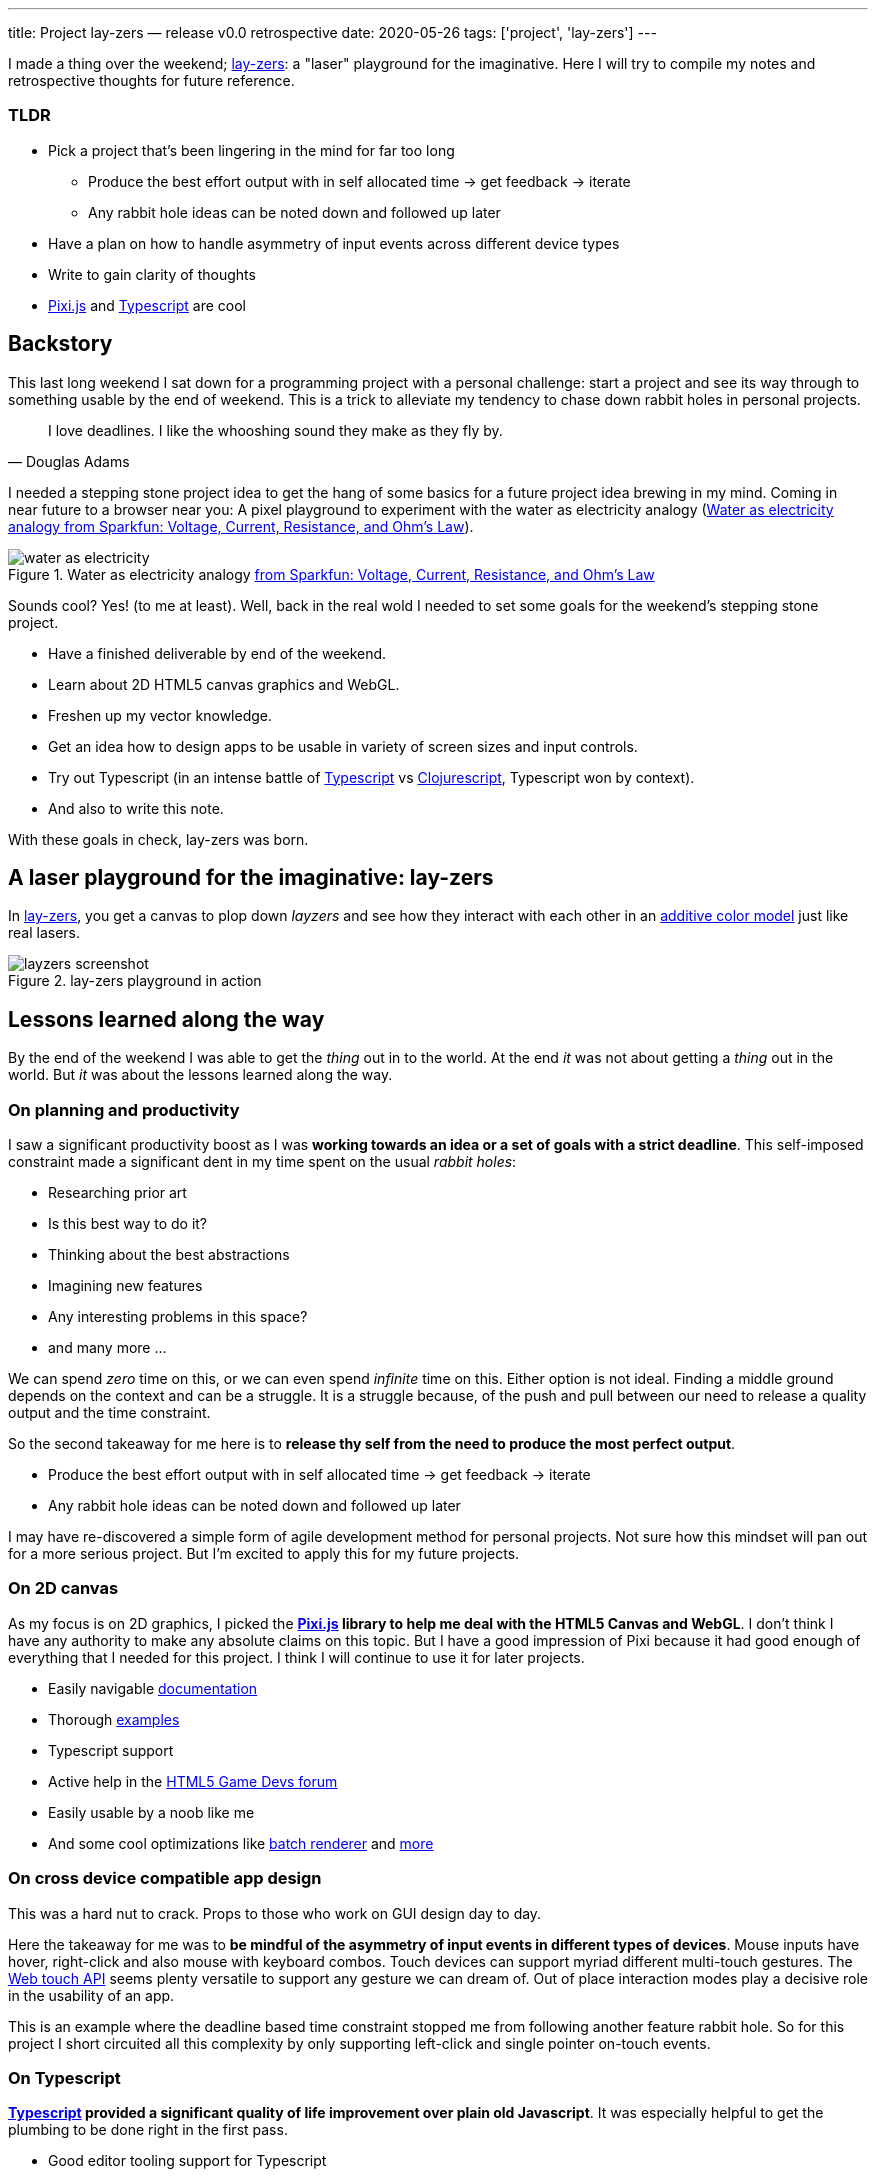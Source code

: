 ---
title: Project lay-zers — release v0.0 retrospective
date: 2020-05-26
tags: ['project', 'lay-zers']
---

I made a thing over the weekend; https://lab.sransara.com/lay-zers[lay-zers^]: a "laser" playground for the imaginative.
Here I will try to compile my notes and retrospective thoughts for future reference.

[discrete]
=== TLDR

* Pick a project that's been lingering in the mind for far too long
 ** Produce the best effort output with in self allocated time -> get feedback -> iterate
 ** Any rabbit hole ideas can be noted down and followed up later
* Have a plan on how to handle asymmetry of input events across different device types
* Write to gain clarity of thoughts
* https://github.com/pixijs/pixi.js[Pixi.js^] and https://www.typescriptlang.org[Typescript^] are cool

== Backstory

This last long weekend I sat down for a programming project with a personal challenge: 
start a project and see its way through to something usable by the end of weekend.
This is a trick to alleviate my tendency to chase down rabbit holes in personal projects.

[quote, Douglas Adams]
I love deadlines. I like the whooshing sound they make as they fly by.

I needed a stepping stone project idea to get the hang of some basics for a future project idea brewing in my mind.
Coming in near future to a browser near you: A pixel playground to experiment with the water as electricity analogy (<<image:water-as-electricity>>).

.Water as electricity analogy https://learn.sparkfun.com/tutorials/voltage-current-resistance-and-ohms-law[from Sparkfun: Voltage, Current, Resistance, and Ohm's Law^]
[#image:water-as-electricity]
image::water-as-electricity.png[]

Sounds cool? Yes! (to me at least).
Well, back in the real wold I needed to set some goals for the weekend's stepping stone project.

* Have a finished deliverable by end of the weekend.
* Learn about 2D HTML5 canvas graphics and WebGL.
* Freshen up my vector knowledge.
* Get an idea how to design apps to be usable in variety of screen sizes and input controls.
* Try out Typescript (in an intense battle of https://www.typescriptlang.org/[Typescript^] vs https://clojurescript.org/[Clojurescript^], Typescript won by context).
* And also to write this note.

With these goals in check, lay-zers was born.

== A laser playground for the imaginative: lay-zers

In https://lab.sransara.com/lay-zers/[lay-zers^], you get a canvas to plop down _layzers_ and see how they interact with each other in an https://en.wikipedia.org/wiki/Additive_color[additive color model^] just like real lasers.

.lay-zers playground in action
[#image:layzers-screenshot]
image::layzers-screenshot.png[]

== Lessons learned along the way

By the end of the weekend I was able to get the _thing_ out in to the world.
At the end _it_ was not about getting a _thing_ out in the world.
But _it_ was about the lessons learned along the way.

=== On planning and productivity

I saw a significant productivity boost as I was *working towards an idea or a set of goals with a strict deadline*.
This self-imposed constraint made a significant dent in my time spent on the usual _rabbit holes_:

* Researching prior art
* Is this best way to do it?
* Thinking about the best abstractions
* Imagining new features
* Any interesting problems in this space?
* and many more ...

We can spend _zero_ time on this, or we can even spend _infinite_ time on this.
Either option is not ideal.
Finding a middle ground depends on the context and can be a struggle.
It is a struggle because, of the push and pull between our need to release a quality output and the time constraint.

So the second takeaway for me here is to *release thy self from the need to produce the most perfect output*.

* Produce the best effort output with in self allocated time → get feedback → iterate
* Any rabbit hole ideas can be noted down and followed up later

I may have re-discovered a simple form of agile development method for personal projects.
Not sure how this mindset will pan out for a more serious project.
But I'm excited to apply this for my future projects.

=== On 2D canvas

As my focus is on 2D graphics, I picked the *https://github.com/pixijs/pixi.js[Pixi.js^] library to help me deal with the HTML5 Canvas and WebGL*.
I don't think I have any authority to make any absolute claims on this topic.
But I have a good impression of Pixi because it had good enough of everything that I needed for this project.
I think I will continue to use it for later projects.

* Easily navigable https://pixijs.download/release/docs/index.html[documentation^]
* Thorough https://pixijs.io/examples/[examples^]
* Typescript support
* Active help in the https://www.html5gamedevs.com/[HTML5 Game Devs forum^]
* Easily usable by a noob like me
* And some cool optimizations like https://medium.com/swlh/inside-pixijs-batch-rendering-system-fad1b466c420[batch renderer^] and https://medium.com/swlh/inside-pixijss-high-performance-update-loop-856fb1d841a0[more^]

=== On cross device compatible app design

This was a hard nut to crack.
Props to those who work on GUI design day to day.

Here the takeaway for me was to *be mindful of the asymmetry of input events in different types of devices*.
Mouse inputs have hover, right-click and also mouse with keyboard combos.
Touch devices can support myriad different multi-touch gestures.
The https://developer.mozilla.org/en-US/docs/Web/API/Touch_events[Web touch API^] seems plenty versatile to support any gesture we can dream of.
Out of place interaction modes play a decisive role in the usability of an app.

This is an example where the deadline based time constraint stopped me from following another feature rabbit hole.
So for this project I short circuited all this complexity by only supporting left-click and single pointer on-touch events.

=== On Typescript

*https://www.typescriptlang.org/[Typescript^] provided a significant quality of life improvement over plain old Javascript*.
It was especially helpful to get the plumbing to be done right in the first pass.

* Good editor tooling support for Typescript
* Built-in Typescript support in Pixi
* Minimal config web app bundling with https://parceljs.org/[Parcel.js^]

I wonder how this would have played out if I had picked Clojurescript.
Probably the difference in programming paradigms will lead to different sets of pros and cons.
But I believe for this type of project Typescript was a better choice due to library support and imperative coding style.

=== On writing about it

Although writing this note was a goal from the beginning, I had a tough time to convince my self that this measly project warrants a write-up.
At the end I ended up writing this note to hold my self accountable, but I am glad I did it.
It let me put down the thoughts, doubts and feelings that I had from this weekend challenge while the memories are fresh.

*Writing helps to bring clarity to my fleeting thoughts and ideas*.

Only while doing this write-up I realized a glaring bug in lay-zers.
See if you can notice something fishy in <<image:old-layzers-screenshot>>.

.lay-zers with a glaring bug
[#image:old-layzers-screenshot]
image::old-layzers-screenshot.png[]

For a playground of lasers, the colors blends looks like paint mixing, not like light mixing.
This is because of different modes of color mixing:

* https://en.wikipedia.org/wiki/Additive_color[Additive color mixing^] is how natural lights blend
* https://en.wikipedia.org/wiki/Subtractive_color[Subtractive color mixing^] is how colors blend in inks

Now that this bug is gone, you can have around 90% experience of a real laser playground in https://lab.sransara.com/lay-zers/[lay-zers].

== Retrospective thoughts on lay-zers

____
The https://lab.sransara.com/lay-zers/[playground^] itself is very nonrestrictive and sans objectives.
_(1)_ It's goal is to *inspire you to imagine your own game* out of _layzers_.
Once you are struck with an amazing game idea with layzers, then _(2)_ this codebase should provide the code blocks necessary for *bringing life to your next hit game*.
The https://github.com/sransara/lay-zers/blob/master/src/main.ts[main codebase^] is extendible but straight forward with just the right amount of abstractions, if I say so myself.
_(3)_ If nothing else, this project should serve as a an interesting https://www.pixijs.com/[Pixi.js^] demo.

-- https://github.com/sransara/lay-zers/blob/master/README.md[lay-zers README^]
____

A game is made interesting by the constraints introduced and objectives it poses.
Problem with lay-zers being a playground is that it lacks these two factors to make it interesting.
We can introduce a simple set of constraints and objectives like: using minimum needed emitting layzers make the color magenta.
And that itself makes the whole thing interesting.
I am just too lazy to work on taking layzers to the next level at the moment.
As the tag lines says: I've left the playground for the users's imagination to create their own puzzles.

== Conclusion

* Pick a project that's been lingering in the mind for far too long
 ** Produce the best effort output with in self allocated time → get feedback → iterate
 ** Any rabbit hole ideas can be noted down and followed up later
* Have a plan on how to handle asymmetry of input events across different device types
* Write to gain clarity of thoughts
* https://github.com/pixijs/pixi.js[Pixi.js^] and https://www.typescriptlang.org[Typescript^] are cool

All in all, I would say this weekend challenge was a success.
Let's see how these lessons pan out for my upcoming projects.
